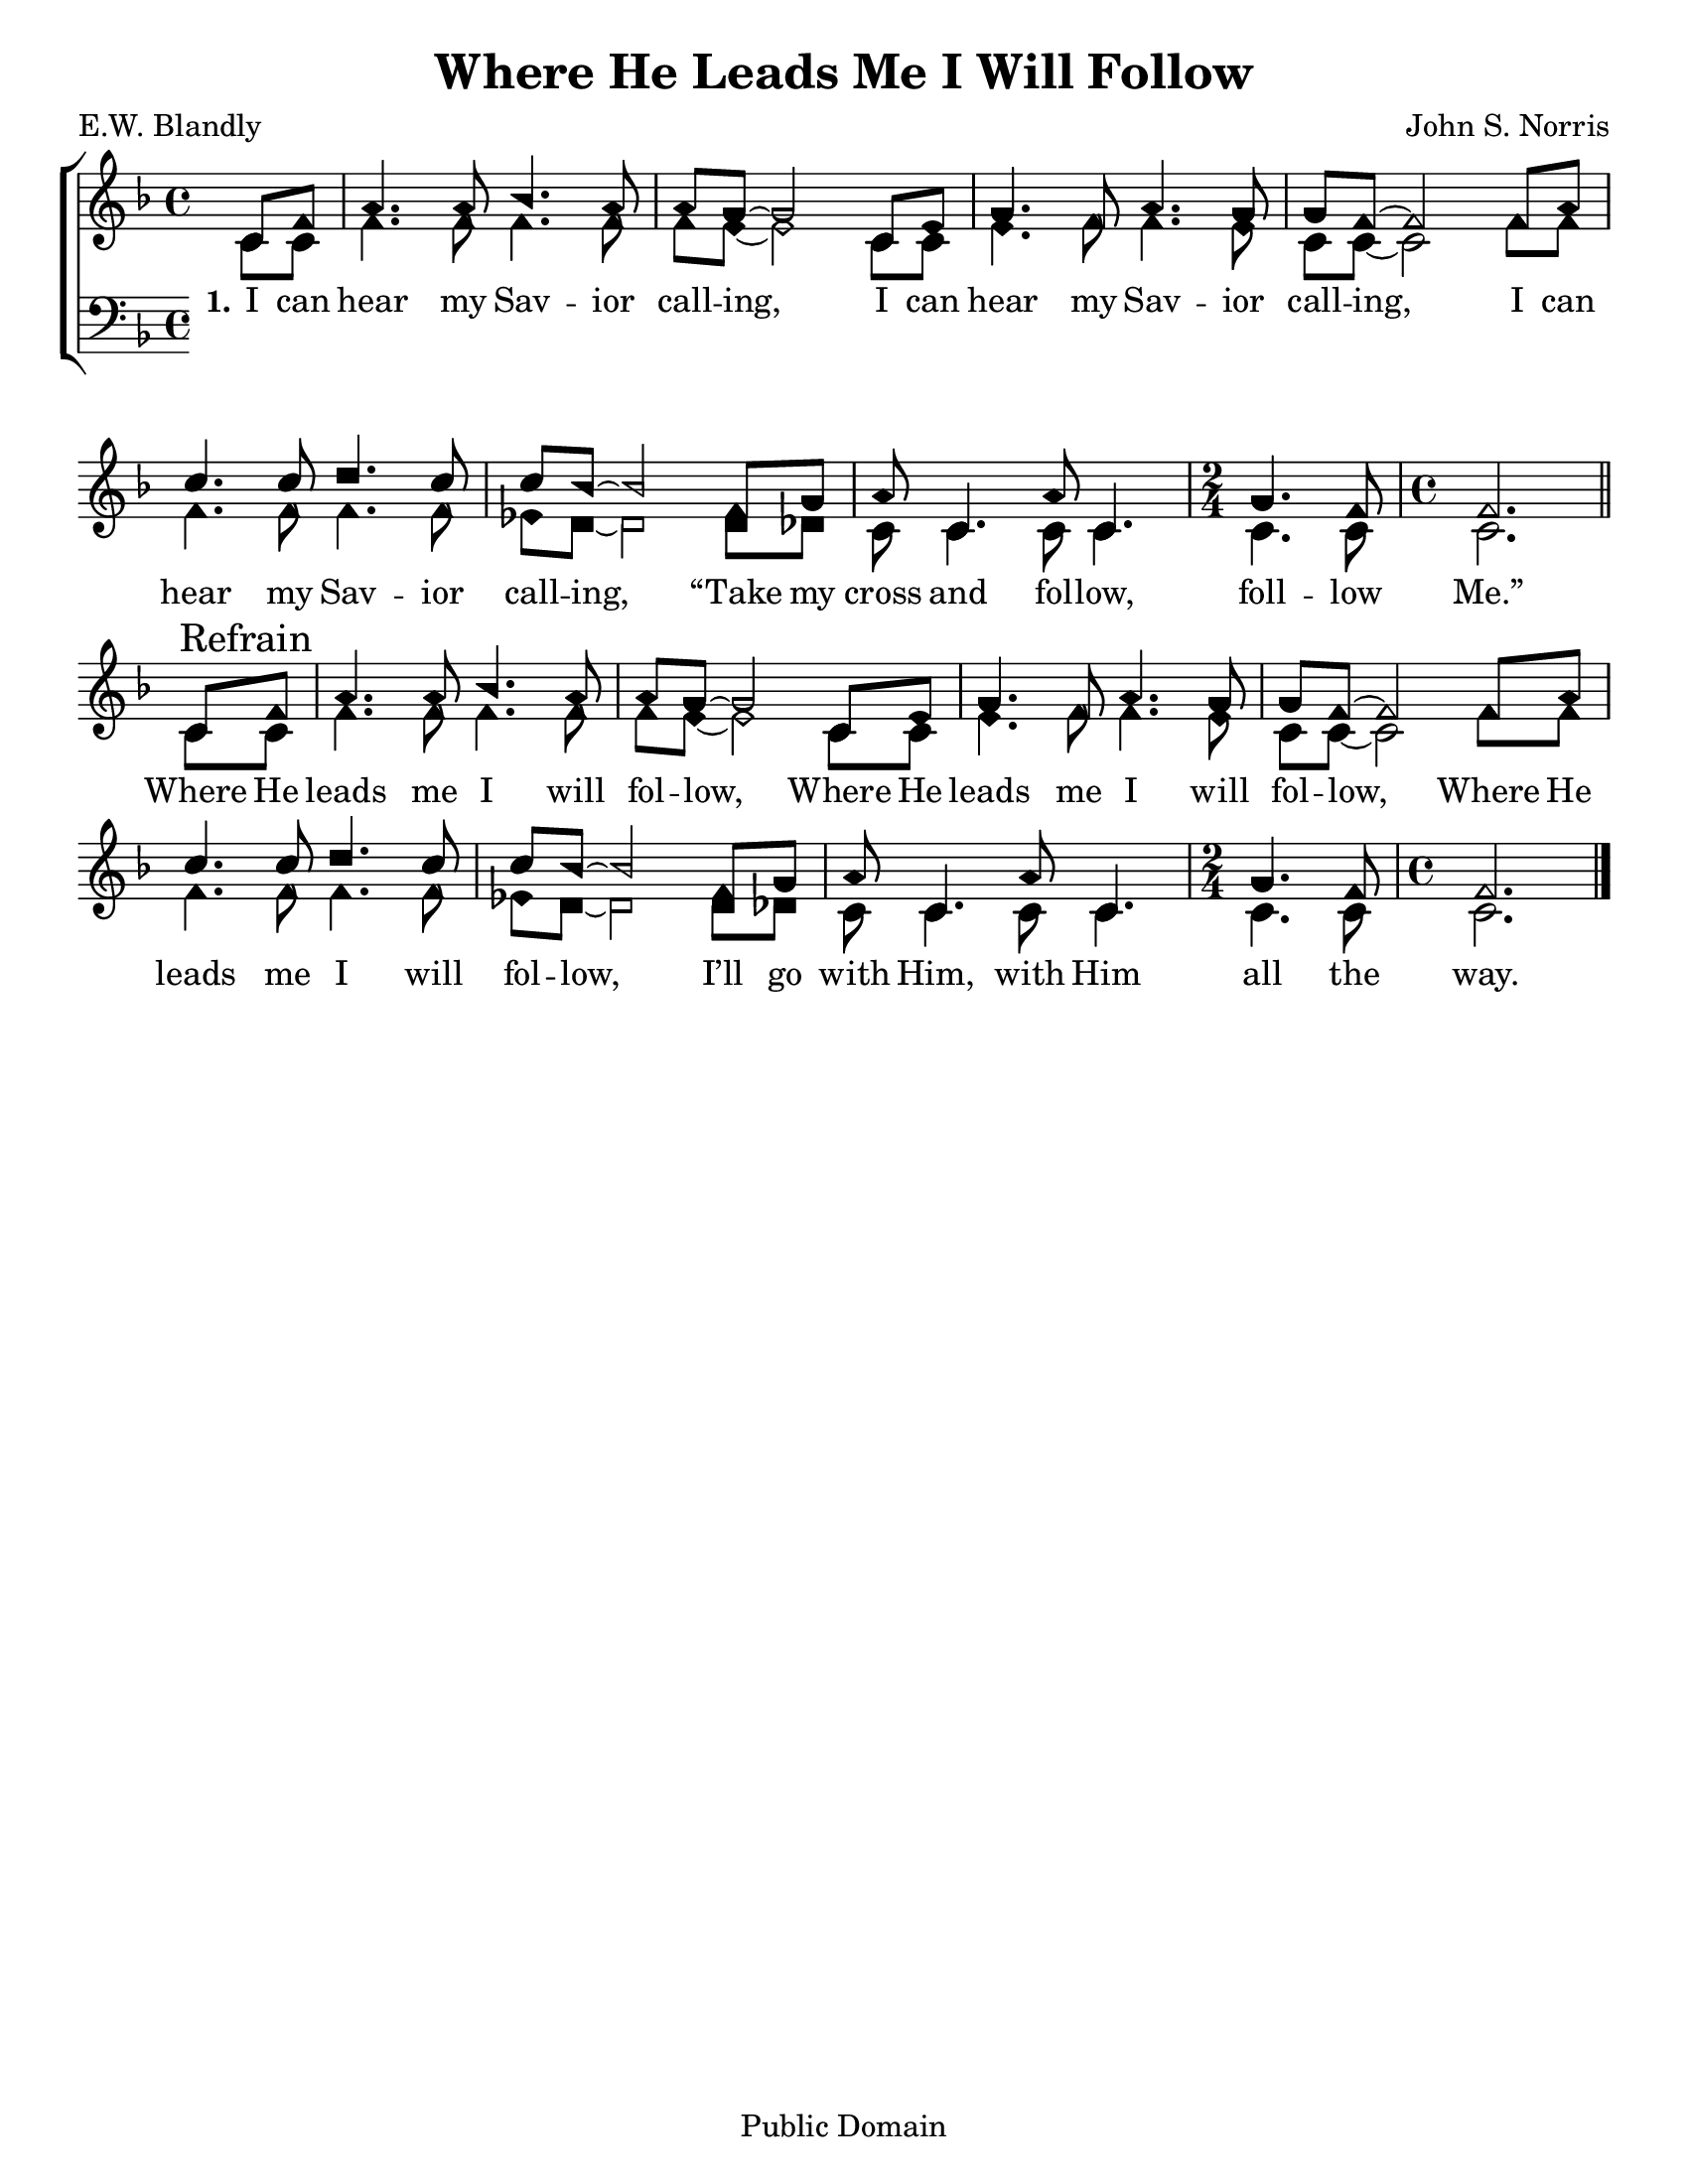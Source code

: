 \version "2.18.2"

\header {
 	title = "Where He Leads Me I Will Follow"
 	composer = "John S. Norris"
 	poet = "E.W. Blandly"
	%meter = ""
	copyright = "Public Domain"
	tagline = ""
}


\paper {
	#(set-paper-size "letter")
	indent = 0
  	%page-count = #1
	print-page-number = "false"
}


global = {
 	\key f \major
 	\time 4/4
	\aikenHeads
  	\huge
	\set Timing.beamExceptions = #'()
	\set Timing.baseMoment = #(ly:make-moment 1/4)
	\set Timing.beatStructure = #'(1 1 1 1)
  	\override Score.BarNumber.break-visibility = ##(#f #f #f)
 	\set Staff.midiMaximumVolume = #1.0
 	\partial 4
}


lead = {
	\set Staff.midiMinimumVolume = #3.0
}


soprano = \relative c'' {
 	\global
	c,8 f a4. a8 bes4. a8 a g~ g2
	c,8 e g4. f8 a4. g8 g8 f~ f2
	f8 a c4. c8 d4. c8 c bes~ bes2
	f8 g a8 c,4. a'8 c,4. 
	\time 2/4
	g'4. f8 
	\time 4/4
	f2.
	\bar "||" \break
	c8\mark "Refrain" f a4. a8 bes4. a8 a g~ g2
	c,8 e g4. f8 a4. g8 g8 f~ f2
	f8 a c4. c8 d4. c8 c bes~ bes2
	f8 g a8 c,4. a'8 c,4. 
	\time 2/4
	g'4. f8 
	\time 4/4
	f2.
	\bar "|."
}


alto = \relative c' {
	\global
	c8 c f4. f8 f4. f8 f e~ e2
	c8 c e4. f8 f4. e8 c c~ c2
	f8 f f4. f8 f4. f8 ees d~ d2
	d8 des c8 c4. c8 c4. c4. c8 c2.
	c8 c f4. f8 f4. f8 f e~ e2
	c8 c e4. f8 f4. e8 c c~ c2
	f8 f f4. f8 f4. f8 ees d~ d2
	d8 des c8 c4. c8 c4. c4. c8 c2.
}


tenor = \relative c' {
	\global
	\clef "bass"
}


bass = \relative c {
	\global
	\clef "bass"
}


% Some useful characters: – — “ ” ‘ ’


verseOne = \lyricmode {
	\set stanza = "1."
	I can hear my Sav -- ior call -- ing,
	I can hear my Sav -- ior call -- ing,
	I can hear my Sav -- ior call -- ing,
	“Take my cross and fol -- low, foll -- low Me.”
	Where He leads me I will fol -- low,
	Where He leads me I will fol -- low,
	Where He leads me I will fol -- low,
	I’ll go with Him, with Him all the way.
}


verseTwo = \lyricmode {
	\set stanza = "2."
}


verseThree = \lyricmode {
	\set stanza = "3."
}


verseFour = \lyricmode {
	\set stanza = "4."
}


\score{
	\new ChoirStaff <<
		\new Staff \with {midiInstrument = #"acoustic grand"} <<
			\new Voice = "soprano" {\voiceOne \soprano}
			\new Voice = "alto" {\voiceTwo \alto}
		>>
		
		\new Lyrics {
			\lyricsto "soprano" \verseOne
		}
		\new Lyrics {
			\lyricsto "soprano" \verseTwo
		}
		\new Lyrics {
			\lyricsto "soprano" \verseThree
		}
		\new Lyrics {
			\lyricsto "soprano" \verseFour
		}
		
		\new Staff  \with {midiInstrument = #"acoustic grand"}<<
			\new Voice = "tenor" {\voiceThree \tenor}
			\new Voice = "bass" {\voiceFour \bass}
		>>
		
	>>
	
	\layout{}
	\midi{
		\tempo 4 = 88
	}
}
